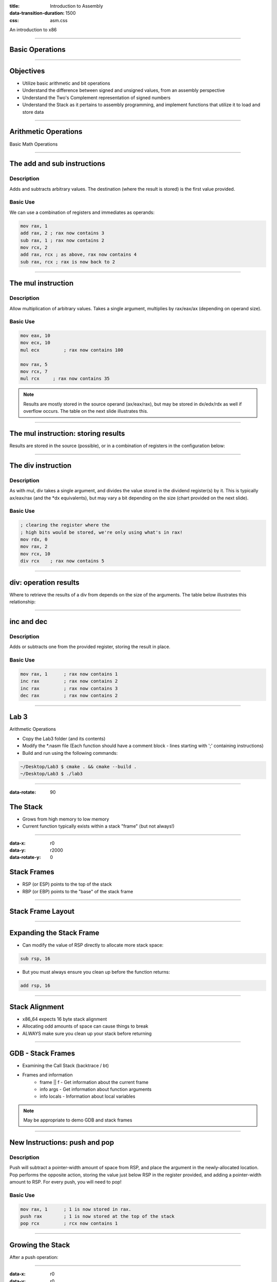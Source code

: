 :title: Introduction to Assembly
:data-transition-duration: 1500
:css: asm.css

An introduction to x86

----

Basic Operations
================

----

Objectives
==========

* Utilize basic arithmetic and bit operations
* Understand the difference between signed and unsigned values, from an assembly perspective
* Understand the Two's Complement representation of signed numbers
* Understand the Stack as it pertains to assembly programming, and implement functions that utilize it to load and store data

----

Arithmetic Operations
=====================

Basic Math Operations

----

The add and sub instructions
============================

Description
-----------

Adds and subtracts arbitrary values. The destination (where the result is stored) is the first value provided.

Basic Use
---------

We can use a combination of registers and immediates as operands:

.. code:: nasm

	mov rax, 1
	add rax, 2 ; rax now contains 3
	sub rax, 1 ; rax now contains 2
	mov rcx, 2
	add rax, rcx ; as above, rax now contains 4
	sub rax, rcx ; rax is now back to 2

----

The mul instruction
============================

Description
-----------

Allow multiplication of arbitrary values. Takes a single argument, multiplies by rax/eax/ax (depending on operand size).

Basic Use
---------

.. code:: nasm

	mov eax, 10
	mov ecx, 10
	mul ecx 	; rax now contains 100

	mov rax, 5
	mov rcx, 7
	mul rcx     ; rax now contains 35

.. note::

	Results are mostly stored in the source operand (ax/eax/rax), but may be stored in dx/edx/rdx as well if overflow occurs. The table on the next slide illustrates this.

----

The mul instruction: storing results
====================================

Results are stored in the source (possible), or in a combination of registers in the configuration below:

.. image:: images/section_2_mul_table.jpg

----

The div instruction
===================

Description
-----------

As with mul, div takes a single argument, and divides the value stored in the dividend register(s) by it. This is typically ax/eax/rax (and the \*dx equivalents), but may vary a bit depending on the size (chart provided on the next slide).

Basic Use
---------

.. code:: nasm

	; clearing the register where the
	; high bits would be stored, we're only using what's in rax!
	mov rdx, 0 
	mov rax, 2
	mov rcx, 10
	div rcx    ; rax now contains 5

----

div: operation results
======================

Where to retrieve the results of a div from depends on the size of the arguments. The table below illustrates this relationship:

.. image:: images/section_2_div_table.jpg


----


inc and dec
===========

Description
-----------

Adds or subtracts one from the provided register, storing the result in place.

Basic Use
---------

.. code:: nasm

	mov rax, 1 	; rax now contains 1
	inc rax		; rax now contains 2
	inc rax		; rax now contains 3
	dec rax		; rax now contains 2

----


Lab 3
=====

Arithmetic Operations

* Copy the Lab3 folder (and its contents)
* Modify the \*.nasm file (Each function should have a comment block - lines starting with ';' containing instructions)
* Build and run using the following commands:

.. code:: bash

	~/Desktop/Lab3 $ cmake . && cmake --build .
	~/Desktop/Lab3 $ ./lab3

----

:data-rotate: 90

The Stack
=========

* Grows from high memory to low memory
* Current function typically exists within a stack "frame" (but not always!)

----

:data-x: r0
:data-y: r2000
:data-rotate-y: 0

Stack Frames
============

* RSP (or ESP) points to the top of the stack
* RBP (or EBP) points to the "base" of the stack frame

----

Stack Frame Layout
==================

.. image:: images/section_2_stack_diagram_1.jpg

----

Expanding the Stack Frame
=========================

* Can modify the value of RSP directly to allocate more stack space:

.. code:: nasm

	sub rsp, 16

* But you must always ensure you clean up before the function returns:

.. code:: nasm

	add rsp, 16

----

Stack Alignment
===============

* x86_64 expects 16 byte stack alignment
* Allocating odd amounts of space can cause things to break
* ALWAYS make sure you clean up your stack before returning

----

GDB - Stack Frames
==================

* Examining the Call Stack (backtrace / bt)
* Frames and information
	+ frame || f - Get information about the current frame
	+ info args - Get information about function arguments
	+ info locals - Information about local variables

.. note::

	May be appropriate to demo GDB and stack frames

----

New Instructions: push and pop
==============================

Description
-----------

Push will subtract a pointer-width amount of space from RSP, and place the argument in the newly-allocated location.
Pop performs the opposite action, storing the value just below RSP in the register provided, and adding a pointer-width amount to RSP.
For every push, you will need to pop!

Basic Use
---------

.. code:: nasm

	mov rax, 1	; 1 is now stored in rax.
	push rax	; 1 is now stored at the top of the stack
	pop rcx		; rcx now contains 1

----

Growing the Stack
=================

After a push operation:

.. image:: images/section_2_stack_diagram_2.jpg

----

:data-x: r0
:data-y: r0
:data-rotate-y: 90

Restoring the Stack
===================

After a pop operation:

.. image:: images/section_2_stack_diagram_3.jpg

----

:data-y: r2000

Lab 4
=====

Stack Operations

* Copy the Lab4 folder (and its contents)
* Modify the \*.nasm file (Each function should have a comment block - lines starting with ';' containing instructions)
* Build and run using the following commands:

.. code:: bash

	~/Desktop/Lab4 $ cmake . && cmake --build .
	~/Desktop/Lab4 $ ./lab4

----

:data-rotate-y: 0
:data-y: r100
:data-x: r-1000

Negative Numbers
================

Two's Complement
----------------

.. image:: images/section_2_counter.jpeg

* Negative numbers on the x86(_64) platform are represented via Two's Complement

.. note::

	On understanding Two's Complement: think of what happens when a mechanical counter (like the one pictured on the slide) counts down to zero,
	and rolls over. You might see it flip all the numbers over: e.g., 9999

----

:data-rotate-z: 0
:data-y: r100

Two's Complement
================

* Invert the bits of the number (in binary), and add one!

.. image:: images/section_2_twos_complement_p1.jpg

----

:data-x: r2000


Sub Registers and Sign extending
================================

* When copying smaller data into a register, sign extending may be used (rather than zero extending)
* Sign extending preserves the "signed" attributes of the data being copied.
* The movsx instruction (just like movzx) handles this.

----

The movsx Instruction
=====================

Description
-----------

Much like movzx, movsx can be used to move data into a portion of a larger register, while preserving its sign.

Basic Use
---------

.. code:: nasm

	mov cl, -1
	movsx rax, cl 	; rax now contains -1.

----

:data-y: 0

Bitwise Operations
==================


----

Bit shifting
============

* Two unsigned shift operations exist: shl (shift left) and shr (shift right)
* Shifting moves the bits in the register over the direction (left or right) and number of bits specified
* Bits that fall off the end (and overflow) will disappear, except for the last one, which ends up in the 
  carry flag (which we'll discuss later)
* The extra space created gets padded with 0's

----

Left Shift Diagram
==================

The following snippet of assembly:

.. code:: nasm

	mov rax, 1
	shl rax, 1
	shl rax, 3

Can be modelled by the following table:

.. image:: images/section_2_bitops_shl_1.jpg


----

Right Shift Diagram
===================

Similarly, the following snippet of assembly:

.. code:: nasm
	
	mov rax, 32
	shr rax, 1
	shr rax, 4

Can be modelled by the following table:

.. image:: images/section_2_bitops_shr_1.jpg


----

Binary and/or
=============

* and can be used to determine whether or not one or more bits are set in
* or will tell you if the bit is set in at least one place
* Both take two operands, one of which will hold the result after the operation completes

Use:
----

.. code:: nasm

	mov rax, 1		; rax contains 00000001
	mov rcx, 5		; rcx contains 00000101
	
	and rax, rcx	; rax contains 00000001
	or rax, rcx		; rax contains 00000101

.. note::

	Another way to think about this (if familiar with sets and set theory): AND gives us the intersection between the two sets of bits, OR gives us their union.

----

And Table
=========

.. image:: images/section_2_bitops_and.jpg

----

Or Table
========

.. image:: images/section_2_bitops_or.jpg

----

Binary not
==========

* Inverts the bits in a given register

Example:

.. code:: nasm

	mov rax, 0	; rax now contains 00000000
	not rax		; rax is now all 1's (or 0xffffffff)

Similarly:

.. code:: nasm

	mov rcx, 1	; rcx now contains 1
	not rcx		; rcx now contains: 
			; 0xfffffffe (all 1's minus the first bit) 

----

Properties of eXclusive Or
==========================

* XOR yields 1 only if the bit is set in either the source or destination, but NOT both
* Any value XOR'd with itself is 0.
* 0 XOR'd with any value is that value
* For numbers A, B, and C, if A ^ B = C, then C ^ A = B 
  and C ^ B = A.

----

XOR table
=========

.. image:: images/section_2_bitops_xor.jpg

----

Rotating Bits
=============

* The values in the register are rotated the indicated number of places to the right or left
* Bits that are rotated off the end of the register and moved back to the beginning

Instruction:

.. code:: nasm

	mov rax, 1	; rax contains 1 (00000001)
	rol rax, 1  ; rax now contains 2 (00000010)
	ror rax, 1 	; rax now contains 1 (00000001)
	ror rax, 1	; rax now looks like: (10000000)

----

Signed Bit Operations
=====================

* Shift operations that are sign aware exist (SAR for right and SAL for left)
* Work in the same fashion as shr/shl, except for how bits shifted off the end are treated (bits still disappear, but the sign of the resulting value is retained)

----

Lab 5
=====

Bit operations


* Copy the Lab5 folder (and its contents)
* Modify the \*.nasm file (Each function should have a comment block - lines starting with ';' containing instructions)
* Build and run using the following commands:

.. code:: bash

	~/Desktop/Lab5 $ cmake . && cmake --build .
	~/Desktop/Lab5 $ ./lab5

----

Section Review
==============

* Arithmetic Operations
* The Stack
	+ Stack Frames
	+ Stack Alignment
* Signed Values and Two's Complement
* Bit Operations